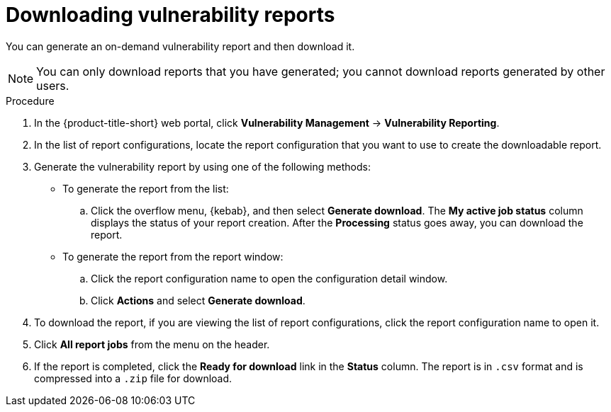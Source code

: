 // Module included in the following assemblies:
//
// * operating/manage-vulnerabilities.adoc

:_mod-docs-content-type: PROCEDURE
[id="vulnerability-management20-download-reports_{context}"]
= Downloading vulnerability reports

[role="_abstract"]
You can generate an on-demand vulnerability report and then download it.

[NOTE]
====
You can only download reports that you have generated; you cannot download reports generated by other users.
====

.Procedure
. In the {product-title-short} web portal, click *Vulnerability Management* -> *Vulnerability Reporting*.
. In the list of report configurations, locate the report configuration that you want to use to create the downloadable report.
. Generate the vulnerability report by using one of the following methods:
* To generate the report from the list:
.. Click the overflow menu, {kebab}, and then select *Generate download*. The *My active job status* column displays the status of your report creation. After the *Processing* status goes away, you can download the report.
* To generate the report from the report window:
.. Click the report configuration name to open the configuration detail window.
.. Click *Actions* and select *Generate download*.
. To download the report, if you are viewing the list of report configurations, click the report configuration name to open it.
. Click *All report jobs* from the menu on the header.
. If the report is completed, click the *Ready for download* link in the *Status* column. The report is in `.csv` format and is compressed into a `.zip` file for download.